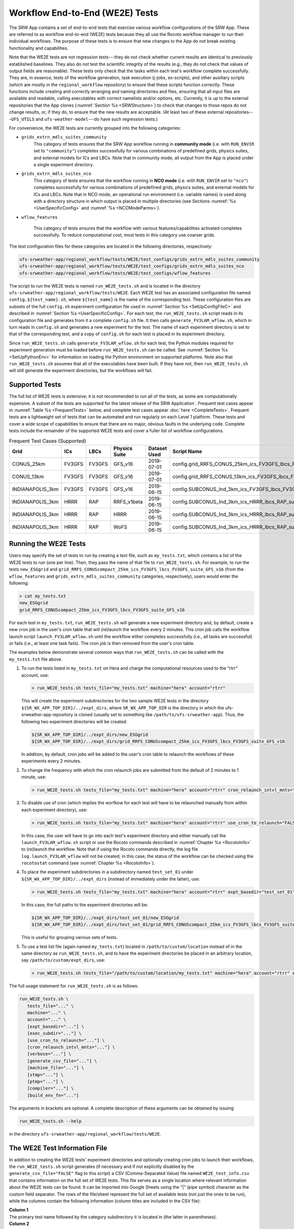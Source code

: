 .. _WE2E_tests:

==================================
Workflow End-to-End (WE2E) Tests
==================================
The SRW App contains a set of end-to-end tests that exercise various workflow configurations of the SRW App. These are referred to as workflow end-to-end (WE2E) tests because they all use the Rocoto 
workflow manager to run their individual workflows. The purpose of these tests is to 
ensure that new changes to the App do not break existing functionality and capabilities. 

Note that the WE2E tests are not regression tests---they do not check whether 
current results are identical to previously established baselines. They also do
not test the scientific integrity of the results (e.g., they do not check that values 
of output fields are reasonable). These tests only check that the tasks within each test's workflow complete successfully. They are, in essence, tests of the workflow generation, task execution (j-jobs, 
ex-scripts), and other auxiliary scripts (which are mostly in the ``regional_workflow``
repository) to ensure that these scripts function correctly. These functions
include creating and correctly arranging and naming directories and files, ensuring 
that all input files are available and readable, calling executables with correct namelists and/or options, etc. Currently, it is up to the external repositories that the App clones (:numref:`Section %s <SRWStructure>`) to check that changes to those repos do not change results, or, if they do, to ensure that the new results are acceptable. (At least two of these external repositories---``UFS_UTILS`` and ``ufs-weather-model``---do have such regression tests.)  

For convenience, the WE2E tests are currently grouped into the following categories:

* ``grids_extrn_mdls_suites_community``
   This category of tests ensures that the SRW App workflow running in **community mode** (i.e. with ``RUN_ENVIR`` set to ``"community"``) completes successfully for various combinations of predefined grids, physics suites, and external models for ICs and LBCs. Note that in community mode, all output from the App is placed under a single experiment directory.

* ``grids_extrn_mdls_suites_nco``
   This category of tests ensures that the workflow running in **NCO mode** (i.e. with ``RUN_ENVIR`` set to ``"nco"``) completes successfully for various combinations of predefined grids, physics suites, and external models for ICs and LBCs. Note that in NCO mode, an operational run environment (i.e. variable names) is used along with a directory structure in which output is placed in multiple directories (see 
   Sections :numref:`%s <UserSpecificConfig>` and :numref:`%s <NCOModeParms>`).

* ``wflow_features``

   This category of tests ensures that the workflow with various features/capabilities activated
   completes successfully. To reduce computational cost, most tests in this category use coarser grids.

The test configuration files for these categories are located in the following directories, respectively:

.. code-block::

   ufs-srweather-app/regional_workflow/tests/WE2E/test_configs/grids_extrn_mdls_suites_community
   ufs-srweather-app/regional_workflow/tests/WE2E/test_configs/grids_extrn_mdls_suites_nco
   ufs-srweather-app/regional_workflow/tests/WE2E/test_configs/wflow_features

The script to run the WE2E tests is named ``run_WE2E_tests.sh`` and is located in the directory ``ufs-srweather-app/regional_workflow/tests/WE2E``. Each WE2E test has an associated configuration file named ``config.${test_name}.sh``, where ``${test_name}`` is the name of the corresponding test. These configuration files are subsets of the full ``config.sh`` experiment configuration file used in :numref:`Section %s <SetUpConfigFileC>` and described in :numref:`Section %s <UserSpecificConfig>`. For each test, the ``run_WE2E_tests.sh`` script reads in its configuration file and generates from it a complete ``config.sh`` file. It then calls ``generate_FV3LAM_wflow.sh``, which in turn reads in ``config.sh`` and generates a new experiment for the test. The name of each experiment directory is set to that of the corresponding test, and a copy of ``config.sh`` for each test is placed in its experiment directory.

Since ``run_WE2E_tests.sh`` calls ``generate_FV3LAM_wflow.sh`` for each test, the 
Python modules required for experiment generation must be loaded before ``run_WE2E_tests.sh`` 
can be called. See :numref:`Section %s <SetUpPythonEnv>` for information on loading the Python
environment on supported platforms. Note also that ``run_WE2E_tests.sh`` assumes that all of 
the executables have been built. If they have not, then ``run_WE2E_tests.sh`` will still
generate the experiment directories, but the workflows will fail.

Supported Tests
===================

The full list of WE2E tests is extensive; it is not recommended to run all of the tests, as some are computationally expensive. A subset of the tests are supported for the latest release of the SRW Application`. Frequent test cases appear in :numref:`Table %s <FrequentTests>` below, and complete test cases appear :doc:`here <CompleteTests>`. Frequent tests are a lightweight set of tests that can be automated and run regularly on each Level 1 platform. These tests and cover a wide scope of capabilities to ensure that there are no major, obvious faults in the underlying code. Complete tests include the remainder of the supported WE2E tests and cover a fuller list of workflow configurations.

..
   COMMENT: Add file w/supported tests to repo 
   COMMENT: Contrib Guide says that "Fundamental testing consists of a lightweight set of tests that can be automated and run regularly on each Level 1 platform. These are mostly low-resolution tests and cover a wide scope of capabilities to ensure that there are no major, obvious faults in the underlying code. Comprehensive testing includes the entire set of WE2E tests." How would we define frequent v complete? 

.. _FrequentTests:

.. table:: Frequent Test Cases (Supported)

   +------------------+--------+--------+---------------+--------------+---------------------------------------------------------------------+
   | Grid             | ICs    | LBCs   | Physics Suite | Dataset Used | Script Name                                                         |
   +==================+========+========+===============+==============+=====================================================================+
   | CONUS_25km       | FV3GFS | FV3GFS | GFS_v16       | 2019-07-01   | config.grid_RRFS_CONUS_25km_ics_FV3GFS_lbcs_FV3GFS_suite_GFS_v16.sh |
   +------------------+--------+--------+---------------+--------------+---------------------------------------------------------------------+
   | CONUS_13km       | FV3GFS | FV3GFS | GFS_v16       | 2019-07-01   | config.grid_RRFS_CONUS_13km_ics_FV3GFS_lbcs_FV3GFS_suite_GFS_v16.sh |
   +------------------+--------+--------+---------------+--------------+---------------------------------------------------------------------+
   | INDIANAPOLIS_3km | FV3GFS | FV3GFS | GFS_v16       | 2019-06-15   | config.SUBCONUS_Ind_3km_ics_FV3GFS_lbcs_FV3GFS_suite_GFS_v16.sh     |
   +------------------+--------+--------+---------------+--------------+---------------------------------------------------------------------+
   | INDIANAPOLIS_3km | HRRR   | RAP    | RRFS_v1beta   | 2019-06-15   | config.SUBCONUS_Ind_3km_ics_HRRR_lbcs_RAP_suite_RRFS_v1beta.sh      |
   +------------------+--------+--------+---------------+--------------+---------------------------------------------------------------------+
   | INDIANAPOLIS_3km | HRRR   | RAP    | HRRR          | 2019-06-15   | config.SUBCONUS_Ind_3km_ics_HRRR_lbcs_RAP_suite_HRRR.sh             |
   +------------------+--------+--------+---------------+--------------+---------------------------------------------------------------------+
   | INDIANAPOLIS_3km | HRRR   | RAP    | WoFS          | 2019-06-15   | config.SUBCONUS_Ind_3km_ics_HRRR_lbcs_RAP_suite_WoFS.sh             |
   +------------------+--------+--------+---------------+--------------+---------------------------------------------------------------------+


Running the WE2E Tests
================================

Users may specify the set of tests to run by creating a text file, such as ``my_tests.txt``, which contains a list of the WE2E tests to run (one per line). Then, they pass the name of that file to ``run_WE2E_tests.sh``. For example, to run the tests ``new_ESGgrid`` and ``grid_RRFS_CONUScompact_25km_ics_FV3GFS_lbcs_FV3GFS_suite_GFS_v16`` (from the ``wflow_features`` and ``grids_extrn_mdls_suites_community`` categories, respectively), users would enter the following:

.. code-block:: console

   > cat my_tests.txt
   new_ESGgrid
   grid_RRFS_CONUScompact_25km_ics_FV3GFS_lbcs_FV3GFS_suite_GFS_v16
 

For each test in ``my_tests.txt``, ``run_WE2E_tests.sh`` will generate a new experiment directory and, by default, create a new cron job in the user's cron table that will (re)launch the workflow every 2 minutes. This cron job calls the workflow launch script ``launch_FV3LAM_wflow.sh`` until the workflow either completes successfully (i.e., all tasks are successful) or fails (i.e., at least one task fails). 
The cron job is then removed from the user's cron table.

The examples below demonstrate several common ways that ``run_WE2E_tests.sh`` can be called with the ``my_tests.txt`` file above.

#. To run the tests listed in ``my_tests.txt`` on Hera and charge the computational
   resources used to the "rtrr" account, use:

   .. code-block::

      > run_WE2E_tests.sh tests_file="my_tests.txt" machine="hera" account="rtrr"

   This will create the experiment subdirectories for the two sample WE2E tests in the directory ``${SR_WX_APP_TOP_DIR}/../expt_dirs``, where ``SR_WX_APP_TOP_DIR`` is the directory in which the ufs-srweather-app repository is cloned (usually set to something like ``/path/to/ufs-srweather-app``).
   Thus, the following two experiment directories will be created:

   .. code-block::

      ${SR_WX_APP_TOP_DIR}/../expt_dirs/new_ESGgrid
      ${SR_WX_APP_TOP_DIR}/../expt_dirs/grid_RRFS_CONUScompact_25km_ics_FV3GFS_lbcs_FV3GFS_suite_GFS_v16

   In addition, by default, cron jobs will be added to the user's cron table to relaunch the workflows of these experiments every 2 minutes.

#. To change the frequency with which the cron relaunch jobs are submitted
   from the default of 2 minutes to 1 minute, use:

   .. code-block::

      > run_WE2E_tests.sh tests_file="my_tests.txt" machine="hera" account="rtrr" cron_relaunch_intvl_mnts="01"

#. To disable use of cron (which implies the worfkow for each test will have to be relaunched manually from within each experiment directory), use:

   .. code-block::

      > run_WE2E_tests.sh tests_file="my_tests.txt" machine="hera" account="rtrr" use_cron_to_relaunch="FALSE"

   In this case, the user will have to go into each test's experiment directory and either manually call the ``launch_FV3LAM_wflow.sh`` script or use the Rocoto commands described in :numref:`Chapter %s <RocotoInfo>` to (re)launch the workflow. Note that if using the Rocoto commands directly, the log file ``log.launch_FV3LAM_wflow`` will not be created; in this case, the status of the workflow can be checked using the ``rocotostat`` command (see :numref:`Chapter %s <RocotoInfo>`).

#. To place the experiment subdirectories in a subdirectory named ``test_set_01`` under 
   ``${SR_WX_APP_TOP_DIR}/../expt_dirs`` (instead of immediately under the latter), use:

   .. code-block::

      > run_WE2E_tests.sh tests_file="my_tests.txt" machine="hera" account="rtrr" expt_basedir="test_set_01"

   In this case, the full paths to the experiment directories will be:

   .. code-block::

      ${SR_WX_APP_TOP_DIR}/../expt_dirs/test_set_01/new_ESGgrid
      ${SR_WX_APP_TOP_DIR}/../expt_dirs/test_set_01/grid_RRFS_CONUScompact_25km_ics_FV3GFS_lbcs_FV3GFS_suite_GFS_v16

   This is useful for grouping various sets of tests.

#. To use a test list file (again named ``my_tests.txt``) located in ``/path/to/custom/location`` instead of in the same directory as ``run_WE2E_tests.sh``, and to have the experiment directories be placed in an arbitrary location, say ``/path/to/custom/expt_dirs``, use:

   .. code-block::

      > run_WE2E_tests.sh tests_file="/path/to/custom/location/my_tests.txt" machine="hera" account="rtrr" expt_basedir="/path/to/custom/expt_dirs"


The full usage statement for ``run_WE2E_tests.sh`` is as follows:

.. code-block::

   run_WE2E_tests.sh \
      tests_file="..." \
      machine="..." \
      account="..." \
      [expt_basedir="..."] \
      [exec_subdir="..."] \
      [use_cron_to_relaunch="..."] \
      [cron_relaunch_intvl_mnts="..."] \
      [verbose="..."] \
      [generate_csv_file="..."] \
      [machine_file="..."] \
      [stmp="..."] \
      [ptmp="..."] \
      [compiler="..."] \
      [build_env_fn="..."]

The arguments in brackets are optional. A complete description of these arguments can be 
obtained by issuing

.. code-block::

   run_WE2E_tests.sh --help

in the directory ``ufs-srweather-app/regional_workflow/tests/WE2E``.


.. _WE2ETestInfoFile:

The WE2E Test Information File
================================
In addition to creating the WE2E tests' experiment directories and optionally creating
cron jobs to launch their workflows, the ``run_WE2E_tests.sh`` script generates (if 
necessary and if not explicitly disabled by the ``generate_csv_file="FALSE"`` flag to this script)
a CSV (Comma-Separated Value) file named ``WE2E_test_info.csv`` that contains information 
on the full set of WE2E tests.  This file serves as a single location where relevant 
information about the WE2E tests can be found. It can be imported into Google Sheets 
using the "|" (pipe symbol) character as the custom field separator. The rows of the 
file/sheet represent the full set of available tests (not just the ones to be run), 
while the columns contain the following information (column titles are included in the CSV file):

| **Column 1**
| The primary test name followed by the category subdirectory it is
  located in (the latter in parentheses).

| **Column 2**
| Any alternate names for the test followed by their category subdirectories
  (in parentheses).

| **Column 3**
| The test description.

| **Column 4**
| The relative cost of running the dynamics in the test.  This gives an 
  idea of how expensive the test is relative to a reference test that runs 
  a single 6-hour forecast on the ``RRFS_CONUS_25km`` predefined grid using 
  its default time step.  To calculate the relative cost, the absolute cost 
  ``abs_cost`` is first calculated as follows:

.. code-block::

     abs_cost = nx*ny*num_time_steps*num_fcsts

| Here, ``nx`` and ``ny`` are the number of grid points in the horizontal 
  (``x`` and ``y``) directions, ``num_time_steps`` is the number of time 
  steps in one forecast, and ``num_fcsts`` is the number of forecasts the 
  test runs (see Column 5 below).  [Note that this cost calculation does 
  not (yet) differentiate between different physics suites.]  The relative 
  cost ``rel_cost`` is then calculated using

.. code-block::

    rel_cost = abs_cost/abs_cost_ref

| where ``abs_cost_ref`` is the cost of running the reference forecast 
  described above, i.e. a single (``num_fcsts = 1``) 6-hour forecast on the 
  ``RRFS_CONUS_25km grid`` (which currently has ``nx = 219``, ``ny = 131``, 
  and a time step ``DT_ATMOS =  40 sec`` (so that ``num_time_steps = 6*3600/40 
  = 540``), i.e.

.. code-block::

    abs_cost_ref = 219*131*540*1 = 15,492,060

| **Column 5**
| The number of times the forecast model will be run by the test.  This 
  is calculated using quantities such as the number of cycle dates (i.e. 
  forecast model start dates) and the number of of ensemble members (which 
  is greater than 1 if running ensemble forecasts and 1 otherwise).  The 
  latter are in turn obtained directly or indirectly from the quantities 
  in Columns 6, 7, ....

| **Columns 6, 7, ...**
| The values of various experiment variables (if defined) in each test's 
  configuration file. Currently, the following experiment variables are 
  included:

  |  ``PREDEF_GRID_NAME``
  |  ``CCPP_PHYS_SUITE``
  |  ``EXTRN_MDL_NAME_ICS``
  |  ``EXTRN_MDL_NAME_LBCS``
  |  ``DATE_FIRST_CYCL``
  |  ``DATE_LAST_CYCL``
  |  ``CYCL_HRS``
  |  ``INCR_CYCL_FREQ``
  |  ``FCST_LEN_HRS``
  |  ``DT_ATMOS``
  |  ``LBC_SPEC_INTVL_HRS``
  |  ``NUM_ENS_MEMBERS``

Additional fields (columns) may be added to the CSV file in the future.

Note that the CSV file is not part of the ``regional_workflow`` repo (i.e. it is 
not tracked by the repo). The ``run_WE2E_tests.sh`` script will generate a CSV 
file if the ``generate_csv_file`` flag to this script has not explicitly been
set to ``"FALSE"`` and if either one of the following is true:

#. The CSV file doesn't already exist.
#. The CSV file does exist, but changes have been made to one or more of the 
   category subdirectories (e.g., test configuration files modified, added, 
   or deleted) since the creation of the CSV file. 

Thus, unless the ``generate_csv_file`` flag is set to ``"FALSE"``, the 
``run_WE2E_tests.sh`` will create a CSV file the first time it is run in a 
fresh git clone of the SRW App.  (The ``generate_csv_file`` flag is provided 
because the CSV file generation can be slow, so users may wish to skip this 
step since it is not a necessary part of running the tests.)


Checking Test Status
======================
If cron jobs are used to periodically relaunch the tests, the status of each test can be checked by viewing the end of the log file ``log.launch_FV3LAM_wflow`` (since the cron jobs use ``launch_FV3LAM_wflow.sh`` to relaunch the workflow, and that in turn generates the log files).  Otherwise (or alternatively), the ``rocotorun``/``rocotostat`` combination of commands can be used. See :numref:`Section %s <RocotoRun>` for details.  

The SRW App also provides the script ``get_expts_status.sh`` in the directory 
``ufs-srweather-app/regional_workflow/tests/WE2E``, which can be used to generate 
a status summary for all tests in a given base directory. This script updates
the workflow status of each test (by internally calling ``launch_FV3LAM_wflow.sh``)
and then prints out to the command prompt the status of the various tests. It also creates 
a status report file named ``expts_status_${create_date}.txt`` (where ``create_date``
is a time stamp of the form ``YYYYMMDDHHmm`` corresponding to the creation date/time
of the report) and places it in the experiment base directory. This status file 
contains the last 40 lines (by default; this can be adjusted via the ``num_log_lines``
argument) from the end of each ``log.launch_FV3LAM_wflow`` log file. These lines include the experiment status as well as the task status table generated by ``rocotostat`` (so that, in 
case of failure, it is convenient to pinpoint the task that failed).
For details on the usage of ``get_expts_stats.sh``, issue the command:

.. code-block::

   > get_expts_status.sh --help

Here is an example of how to call ``get_expts_status.sh`` along with sample output:

.. code-block::  console

   > ./get_expts_status.sh expts_basedir=/path/to/expt_dirs/set01
   Checking for active experiment directories in the specified experiments
   base directory (expts_basedir):
     expts_basedir = "/path/to/expt_dirs/set01"
   ...
   
   The number of active experiments found is:
     num_expts = 2
   The list of experiments whose workflow status will be checked is:
     'new_ESGgrid'
     'grid_RRFS_CONUScompact_25km_ics_FV3GFS_lbcs_FV3GFS_suite_GFS_v16'

   ======================================
   Checking workflow status of experiment "new_ESGgrid" ...
   Workflow status:  SUCCESS
   ======================================

   ======================================
   Checking workflow status of experiment "grid_RRFS_CONUScompact_25km_ics_FV3GFS_lbcs_FV3GFS_suite_GFS_v16" ...
   Workflow status:  IN PROGRESS
   ======================================

   A status report has been created in:
      expts_status_fp = "/path/to/expt_dirs/set01/expts_status_202204211440.txt"

   DONE.


The "Workflow status" field of each test indicates the status of its workflow. 
The values that this can take on are "SUCCESS", "FAILURE", and "IN PROGRESS".


Modifying the WE2E System
============================
This section describes various ways in which the WE2E testing system can be modified 
to suit specific testing needs.


.. _ModExistingTest:

Modifying an Existing Test
-----------------------------
To modify an existing test, simply edit the configuration file for that test by changing
existing variable values and/or adding new variables to suit the requirements of the
modified test. Such a change may also require modifications to the test description
in the header of the file.


.. _AddNewTest:

Adding a New Test
---------------------
To add a new test named, for example ``new_test01``, to one of the existing categories listed
above, such as ``wflow_features``:

#. Choose an existing test configuration file in any one of the category directories that matches most closely the new test to be added. Copy that file to ``config.new_test01.sh`` and, if necessary, move it to the ``wflow_features`` category directory. 

#. Edit ``config.new_test01.sh`` so that the header containing the test description properly describes the new test.

#. Further edit ``config.new_test01.sh`` by modifying existing experiment variable values and/or adding new variables such that the test runs with the intended configuration.


.. _AddNewCategory:

Adding a New WE2E Test Category
-----------------------------------
To create a new test category called, e.g., ``new_category``:

#. In the directory ``ufs-srweather-app/regional_workflow/tests/WE2E/test_configs``, create a new directory named ``new_category``. 

#. In the file ``get_WE2Etest_names_subdirs_descs.sh``, add the element ``"new_category"`` to the array ``category_subdirs`` that contains the list of categories/subdirectories in which to search for test configuration files. Thus, ``category_subdirs`` becomes:

   .. code-block:: console

     category_subdirs=( \
       "." \
       "grids_extrn_mdls_suites_community" \
       "grids_extrn_mdls_suites_nco" \
       "wflow_features" \
       "new_category" \
       )

New tests can now be added to ``new_category`` using the procedure described in :numref:`Section %s <AddNewTest>`.


.. _CreateAltTestNames:

Creating Alternate Names for a Test
--------------------------------------
To prevent proliferation of WE2E tests, users might want to use the same test for multiple purposes. For example, consider the test 

   ``grid_RRFS_CONUScompact_25km_ics_FV3GFS_lbcs_FV3GFS_suite_GFS_v16`` 

in the ``grids_extrn_mdls_suites_community`` category. This checks for the successful
completion of the Rocoto workflow running the combination of the ``RRFS_CONUScompact_25km`` grid, the ``FV3GFS`` model for ICs and LBCs, and the ``FV3_GFS_v16`` physics suite. If this test also
happens to use the inline post capability of the weather model (it currently doesn't; this is only a hypothetical example), then this test can also be used to ensure that the inline post feature of the App/Weather Model (which is activated in the App by setting ``WRITE_DOPOST`` to ``"TRUE"``) is working properly.
Since this test will serve two purposes, it should have two names --- one per purpose. To set the second (alternate) name to ``activate_inline_post``, the user needs to create a symlink named ``config.activate_inline_post.sh`` in the ``wflow_features`` category directory that points to the configuration file 

  ``config.grid_RRFS_CONUScompact_25km_ics_FV3GFS_lbcs_FV3GFS_suite_GFS_v16.sh``

in the ``grids_extrn_mdls_suites_community`` category directory. 

.. code-block:: console

   ln -fs --relative </path/to/grids_extrn_mdls_suites_community/config.grid_RRFS_CONUScompact_25km_ics_FV3GFS_lbcs_FV3GFS_suite_GFS_v16.sh> </path/to/wflow_features/config.activate_inline_post.sh>

In this situation, the primary name for the test is ``grid_RRFS_CONUScompact_25km_ics_FV3GFS_lbcs_FV3GFS_suite_GFS_v16`` 
(because ``config.grid_RRFS_CONUScompact_25km_ics_FV3GFS_lbcs_FV3GFS_suite_GFS_v16.sh`` is an actual file, not a symlink), and ``activate_inline_post`` is an alternate name. This approach of allowing multiple names for the same test makes it easier to identify the multiple purposes that a test may serve. 

Note the following:

* A primary test can have more than one alternate test name (by having 
  more than one symlink point to the test's configuration file).
* The symlinks representing the alternate test names can be in the same 
  or a different category directory.
* The ``--relative`` flag makes the symlink relative (i.e., within/below 
  the ``regional_workflow`` directory structure) so that it stays valid 
  when copied to other locations. (Note however that this flag is 
  platform-dependent and may not exist on some platform.)
* To determine whether a test has one or more alternate names, a user can 
  view the CSV file ``WE2E_test_info.csv`` that ``run_WE2E_tests.sh`` generates. 
  Recall from :numref:`Section %s <WE2ETestInfoFile>` that column 1 of this CSV 
  file contains the test's primary name (and its category) while column 2 contains 
  any alternate names (and their categories).
* With this primary/alternate test naming convention, a user can list either the 
  primary test name or one of the alternate test names in the experiments list file 
  (e.g. ``my_tests.txt``) read in by ``run_WE2E_tests.sh``. If more than one name
  is listed for the same test (e.g. the primary name and and an alternate name, 
  two alternate names, etc), ``run_WE2E_tests.sh`` will exit with a warning message 
  without running any tests.


